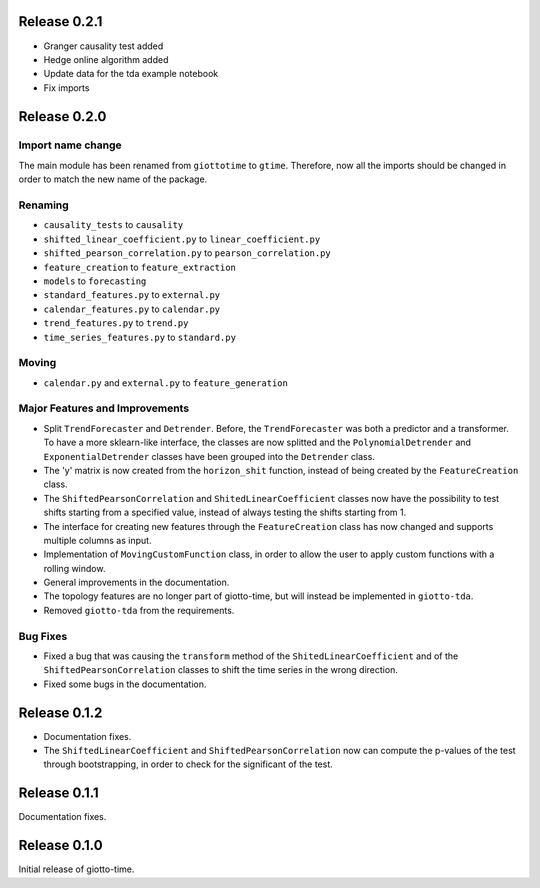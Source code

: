 Release 0.2.1
==============

- Granger causality test added
- Hedge online algorithm added
- Update data for the tda example notebook
- Fix imports

Release 0.2.0
==============

Import name change
------------------
The main module has been renamed from ``giottotime`` to ``gtime``. Therefore, now all the imports
should be changed in order to match the new name of the package.

Renaming
--------
- ``causality_tests`` to ``causality``
- ``shifted_linear_coefficient.py`` to ``linear_coefficient.py``
- ``shifted_pearson_correlation.py`` to ``pearson_correlation.py``
- ``feature_creation`` to ``feature_extraction``
- ``models`` to ``forecasting``
- ``standard_features.py`` to ``external.py``
- ``calendar_features.py`` to ``calendar.py``
- ``trend_features.py`` to ``trend.py``
- ``time_series_features.py`` to ``standard.py``

Moving
------
- ``calendar.py`` and ``external.py`` to ``feature_generation``

Major Features and Improvements
-------------------------------
- Split ``TrendForecaster`` and ``Detrender``. Before, the ``TrendForecaster`` was both
  a predictor and a transformer. To have a more sklearn-like interface, the classes are
  now splitted and the ``PolynomialDetrender`` and ``ExponentialDetrender`` classes have
  been grouped into the ``Detrender`` class.
- The 'y' matrix is now created from the ``horizon_shit`` function, instead of being
  created by the ``FeatureCreation`` class.
- The ``ShiftedPearsonCorrelation`` and ``ShitedLinearCoefficient`` classes now have the
  possibility to test shifts starting from a specified value, instead of always testing
  the shifts starting from 1.
- The interface for creating new features through the ``FeatureCreation`` class has now
  changed and supports multiple columns as input.
- Implementation of ``MovingCustomFunction`` class, in order to allow the user to apply
  custom functions with a rolling window.
- General improvements in the documentation.
- The topology features are no longer part of giotto-time, but will instead be
  implemented in ``giotto-tda``.
- Removed ``giotto-tda`` from the requirements.

Bug Fixes
----------
- Fixed a bug that was causing the ``transform`` method of the ``ShitedLinearCoefficient``
  and of the ``ShiftedPearsonCorrelation`` classes to shift the time series in the wrong
  direction.
- Fixed some bugs in the documentation.


Release 0.1.2
==============

- Documentation fixes.
- The ``ShiftedLinearCoefficient`` and ``ShiftedPearsonCorrelation`` now can compute the
  p-values of the test through bootstrapping, in order to check for the significant of
  the test.


Release 0.1.1
==============

Documentation fixes.

Release 0.1.0
==============

Initial release of giotto-time.

